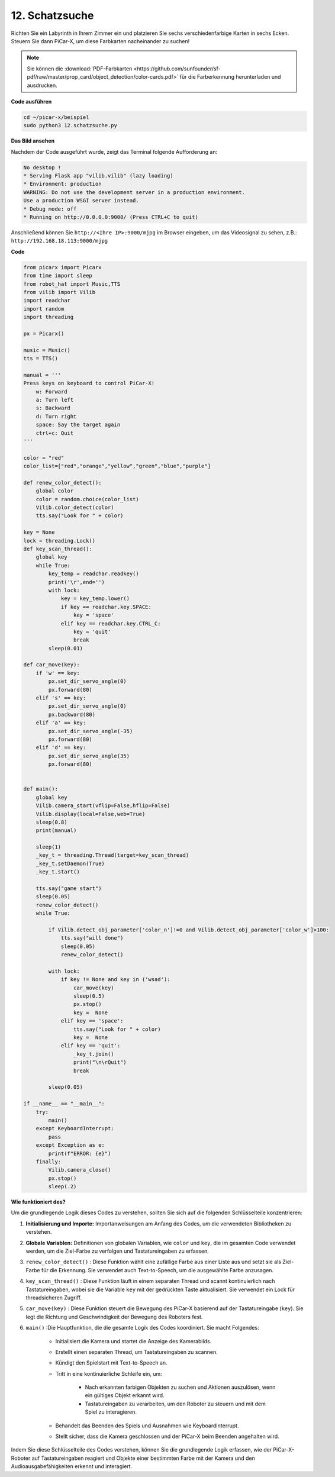 .. _py_treasure:

12. Schatzsuche
============================

Richten Sie ein Labyrinth in Ihrem Zimmer ein und platzieren Sie sechs verschiedenfarbige Karten in sechs Ecken. Steuern Sie dann PiCar-X, um diese Farbkarten nacheinander zu suchen!

.. note:: Sie können die :download:`PDF-Farbkarten <https://github.com/sunfounder/sf-pdf/raw/master/prop_card/object_detection/color-cards.pdf>` für die Farberkennung herunterladen und ausdrucken.

**Code ausführen**

.. raw:: html

    <run></run>

.. code-block::

    cd ~/picar-x/beispiel
    sudo python3 12.schatzsuche.py

**Das Bild ansehen**

Nachdem der Code ausgeführt wurde, zeigt das Terminal folgende Aufforderung an:

.. code-block::

    No desktop !
    * Serving Flask app "vilib.vilib" (lazy loading)
    * Environment: production
    WARNING: Do not use the development server in a production environment.
    Use a production WSGI server instead.
    * Debug mode: off
    * Running on http://0.0.0.0:9000/ (Press CTRL+C to quit)

Anschließend können Sie ``http://<Ihre IP>:9000/mjpg`` im Browser eingeben, um das Videosignal zu sehen, z.B.: ``http://192.168.18.113:9000/mjpg``

.. image:: img/display.png

**Code**

.. code-block:: python

    from picarx import Picarx
    from time import sleep
    from robot_hat import Music,TTS
    from vilib import Vilib
    import readchar
    import random
    import threading

    px = Picarx()

    music = Music()
    tts = TTS()

    manual = '''
    Press keys on keyboard to control PiCar-X!
        w: Forward
        a: Turn left
        s: Backward
        d: Turn right
        space: Say the target again
        ctrl+c: Quit
    '''

    color = "red"
    color_list=["red","orange","yellow","green","blue","purple"]

    def renew_color_detect():
        global color
        color = random.choice(color_list)
        Vilib.color_detect(color)
        tts.say("Look for " + color)

    key = None
    lock = threading.Lock()
    def key_scan_thread():
        global key
        while True:
            key_temp = readchar.readkey()
            print('\r',end='')
            with lock:
                key = key_temp.lower()
                if key == readchar.key.SPACE:
                    key = 'space'
                elif key == readchar.key.CTRL_C:
                    key = 'quit'
                    break
            sleep(0.01)

    def car_move(key):
        if 'w' == key:
            px.set_dir_servo_angle(0)
            px.forward(80)
        elif 's' == key:
            px.set_dir_servo_angle(0)
            px.backward(80)
        elif 'a' == key:
            px.set_dir_servo_angle(-35)
            px.forward(80)
        elif 'd' == key:
            px.set_dir_servo_angle(35)
            px.forward(80)


    def main():
        global key
        Vilib.camera_start(vflip=False,hflip=False)
        Vilib.display(local=False,web=True)
        sleep(0.8)
        print(manual)

        sleep(1)
        _key_t = threading.Thread(target=key_scan_thread)
        _key_t.setDaemon(True)
        _key_t.start()

        tts.say("game start")
        sleep(0.05)
        renew_color_detect()
        while True:

            if Vilib.detect_obj_parameter['color_n']!=0 and Vilib.detect_obj_parameter['color_w']>100:
                tts.say("will done")
                sleep(0.05)
                renew_color_detect()

            with lock:
                if key != None and key in ('wsad'):
                    car_move(key)
                    sleep(0.5)
                    px.stop()
                    key =  None
                elif key == 'space':
                    tts.say("Look for " + color)
                    key =  None
                elif key == 'quit':
                    _key_t.join()
                    print("\n\rQuit")
                    break

            sleep(0.05)

    if __name__ == "__main__":
        try:
            main()
        except KeyboardInterrupt:
            pass
        except Exception as e:
            print(f"ERROR: {e}")
        finally:
            Vilib.camera_close()
            px.stop()
            sleep(.2)

**Wie funktioniert des?**

Um die grundlegende Logik dieses Codes zu verstehen, sollten Sie sich auf die folgenden Schlüsselteile konzentrieren:

1. **Initialisierung und Importe:**
   Importanweisungen am Anfang des Codes, um die verwendeten Bibliotheken zu verstehen.

2. **Globale Variablen:**
   Definitionen von globalen Variablen, wie ``color`` und ``key``, die im gesamten Code verwendet werden, um die Ziel-Farbe zu verfolgen und Tastatureingaben zu erfassen.

3. ``renew_color_detect()`` :
   Diese Funktion wählt eine zufällige Farbe aus einer Liste aus und setzt sie als Ziel-Farbe für die Erkennung. Sie verwendet auch Text-to-Speech, um die ausgewählte Farbe anzusagen.

4. ``key_scan_thread()`` :
   Diese Funktion läuft in einem separaten Thread und scannt kontinuierlich nach Tastatureingaben, wobei sie die Variable ``key`` mit der gedrückten Taste aktualisiert. Sie verwendet ein Lock für threadsicheren Zugriff.

5. ``car_move(key)`` :
   Diese Funktion steuert die Bewegung des PiCar-X basierend auf der Tastatureingabe (``key``). Sie legt die Richtung und Geschwindigkeit der Bewegung des Roboters fest.

6. ``main()`` :Die Hauptfunktion, die die gesamte Logik des Codes koordiniert. Sie macht Folgendes:

    * Initialisiert die Kamera und startet die Anzeige des Kamerabilds.
    * Erstellt einen separaten Thread, um Tastatureingaben zu scannen.
    * Kündigt den Spielstart mit Text-to-Speech an.
    * Tritt in eine kontinuierliche Schleife ein, um:

        * Nach erkannten farbigen Objekten zu suchen und Aktionen auszulösen, wenn ein gültiges Objekt erkannt wird.
        * Tastatureingaben zu verarbeiten, um den Roboter zu steuern und mit dem Spiel zu interagieren.
    * Behandelt das Beenden des Spiels und Ausnahmen wie KeyboardInterrupt.
    * Stellt sicher, dass die Kamera geschlossen und der PiCar-X beim Beenden angehalten wird.

Indem Sie diese Schlüsselteile des Codes verstehen, 
können Sie die grundlegende Logik erfassen, wie der PiCar-X-Roboter auf Tastatureingaben reagiert und 
Objekte einer bestimmten Farbe mit der Kamera und den Audioausgabefähigkeiten erkennt und interagiert.
